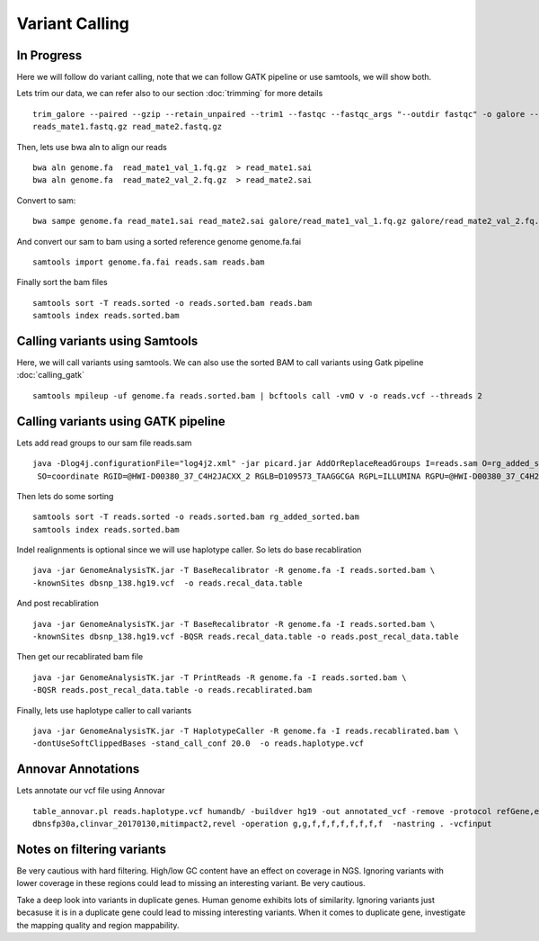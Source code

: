 ====================================
**Variant Calling** 
====================================

In Progress
##############


Here we will follow do variant calling, note that we can follow GATK pipeline or use samtools, we will show both. 

Lets trim our data, we can refer also to our section  :doc:`trimming` for more details :: 

    trim_galore --paired --gzip --retain_unpaired --trim1 --fastqc --fastqc_args "--outdir fastqc" -o galore --path_to_cutadapt cutadapt/ \ 
    reads_mate1.fastq.gz read_mate2.fastq.gz


Then, lets use bwa aln to align our reads :: 

   bwa aln genome.fa  read_mate1_val_1.fq.gz  > read_mate1.sai
   bwa aln genome.fa  read_mate2_val_2.fq.gz  > read_mate2.sai 

Convert to sam:: 

   bwa sampe genome.fa read_mate1.sai read_mate2.sai galore/read_mate1_val_1.fq.gz galore/read_mate2_val_2.fq.gz > reads.sam


And convert our sam to bam using a sorted reference genome genome.fa.fai :: 

  samtools import genome.fa.fai reads.sam reads.bam

Finally sort the bam files :: 

  samtools sort -T reads.sorted -o reads.sorted.bam reads.bam
  samtools index reads.sorted.bam

.. _calling_samtools: 

Calling variants using Samtools 
#################################

Here, we will call variants using samtools. We can also use the sorted BAM to call variants using Gatk pipeline :doc:`calling_gatk` ::  

  samtools mpileup -uf genome.fa reads.sorted.bam | bcftools call -vmO v -o reads.vcf --threads 2



.. _calling_gatk: 

Calling variants using GATK pipeline
#######################################

Lets add read groups to our sam file reads.sam :: 

   java -Dlog4j.configurationFile="log4j2.xml" -jar picard.jar AddOrReplaceReadGroups I=reads.sam O=rg_added_sorted.bam \
    SO=coordinate RGID=@HWI-D00380_37_C4H2JACXX_2 RGLB=D109573_TAAGGCGA RGPL=ILLUMINA RGPU=@HWI-D00380_37_C4H2JACXX_2.D109573_TAAGGCGA RGSM=D109573

Then lets do some sorting :: 

  samtools sort -T reads.sorted -o reads.sorted.bam rg_added_sorted.bam
  samtools index reads.sorted.bam 


Indel realignments is optional since we will use haplotype caller.
So lets do base recabliration :: 
 
  java -jar GenomeAnalysisTK.jar -T BaseRecalibrator -R genome.fa -I reads.sorted.bam \
  -knownSites dbsnp_138.hg19.vcf  -o reads.recal_data.table 

And post recabliration :: 

  java -jar GenomeAnalysisTK.jar -T BaseRecalibrator -R genome.fa -I reads.sorted.bam \
  -knownSites dbsnp_138.hg19.vcf -BQSR reads.recal_data.table -o reads.post_recal_data.table


Then get our recablirated bam file :: 

  java -jar GenomeAnalysisTK.jar -T PrintReads -R genome.fa -I reads.sorted.bam \
  -BQSR reads.post_recal_data.table -o reads.recablirated.bam 

Finally, lets use haplotype caller to call variants :: 

  java -jar GenomeAnalysisTK.jar -T HaplotypeCaller -R genome.fa -I reads.recablirated.bam \
  -dontUseSoftClippedBases -stand_call_conf 20.0  -o reads.haplotype.vcf 


Annovar Annotations 
#####################

Lets annotate our vcf file using Annovar :: 

  table_annovar.pl reads.haplotype.vcf humandb/ -buildver hg19 -out annotated_vcf -remove -protocol refGene,ensGene,cytoBand,exac03,gnomad_exome,avsnp147,\
  dbnsfp30a,clinvar_20170130,mitimpact2,revel -operation g,g,f,f,f,f,f,f,f,f  -nastring . -vcfinput 


Notes on filtering variants 
##################################


Be very cautious  with hard filtering.
High/low GC content have an effect on coverage in NGS. Ignoring variants with lower coverage in these regions could lead to missing an interesting variant. Be very cautious. 

Take a deep look into variants in duplicate genes. Human genome  exhibits lots of similarity. Ignoring variants just becasuse it is in a duplicate gene could lead  to missing interesting variants.
When it comes to duplicate gene, investigate the mapping quality and region mappability.



